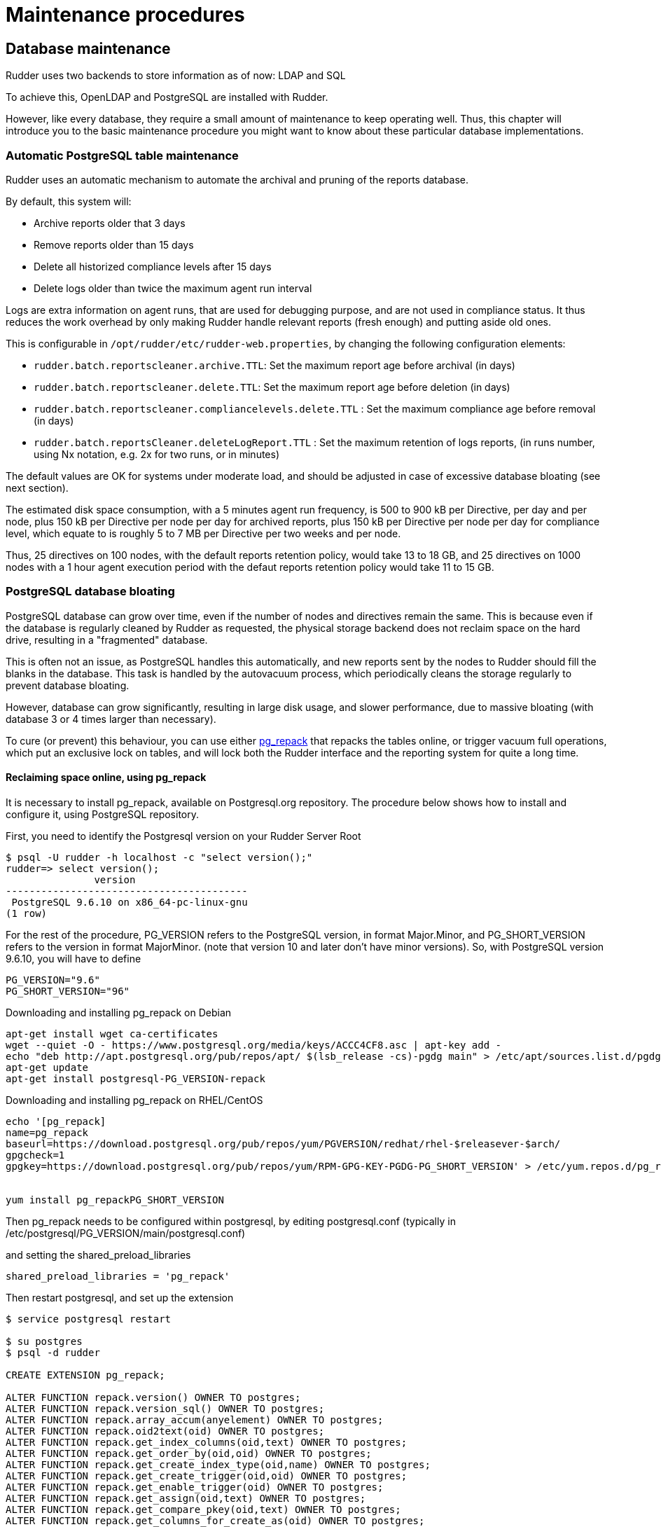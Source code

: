 = Maintenance procedures

[[_database_maintenance]]
== Database maintenance

Rudder uses two backends to store information as of now: LDAP and SQL

To achieve this, OpenLDAP and PostgreSQL are installed with Rudder.

However, like every database, they require a small amount of maintenance
to keep operating well. Thus, this chapter will introduce you to the basic
maintenance procedure you might want to know about these particular database
implementations.

=== Automatic PostgreSQL table maintenance

Rudder uses an automatic mechanism to automate the archival and pruning of the reports
database.

By default, this system will:

* Archive reports older that 3 days
* Remove reports older than 15 days
* Delete all historized compliance levels after 15 days
* Delete logs older than twice the maximum agent run interval

Logs are extra information on agent runs, that are used for debugging purpose, and are not
used in compliance status.
It thus reduces the work overhead by only making Rudder handle relevant reports (fresh enough)
and putting aside old ones.

This is configurable in `/opt/rudder/etc/rudder-web.properties`, by changing the following
configuration elements:

* `rudder.batch.reportscleaner.archive.TTL`: Set the maximum report age before archival (in days)
* `rudder.batch.reportscleaner.delete.TTL`: Set the maximum report age before deletion  (in days)
* `rudder.batch.reportscleaner.compliancelevels.delete.TTL` : Set the maximum compliance age before removal  (in days)
* `rudder.batch.reportsCleaner.deleteLogReport.TTL` : Set the maximum retention of logs reports, (in runs number, using Nx notation, e.g. 2x for two runs, or in minutes)

The default values are OK for systems under moderate load, and should be adjusted in case of
excessive database bloating (see next section).

The estimated disk space consumption, with a 5 minutes agent run frequency, is 500 to 900 kB per Directive,
per day and per node, plus 150 kB per Directive per node per day for archived reports, plus 150 kB per Directive per node per day for compliance level,
which equate to is roughly 5 to 7 MB per Directive per two weeks and per node.

Thus, 25 directives on 100 nodes, with the default reports retention policy, would take 13 to 18 GB, and
25 directives on 1000 nodes with a 1 hour agent execution period with the defaut reports retention policy
would take 11 to 15 GB.

=== PostgreSQL database bloating

PostgreSQL database can grow over time, even if the number of nodes and directives remain the same.
This is because even if the database is regularly cleaned by Rudder as requested,
the physical storage backend does not reclaim space on the hard drive, resulting in a "fragmented" database.

This is often not an issue, as PostgreSQL handles this automatically,
and new reports sent by the nodes to Rudder should fill the blanks in the database.
This task is handled by the autovacuum process, which periodically cleans the storage regularly
to prevent database bloating.

However, database can grow significantly, resulting in large disk usage, and slower performance, due to massive
bloating (with database 3 or 4 times larger than necessary).

To cure (or prevent) this behaviour, you can use either http://reorg.github.io/pg_repack/[pg_repack] that repacks
the tables online, or trigger vacuum full operations, which put an exclusive lock on tables, 
and will lock both the Rudder interface and the reporting system for quite a long time.


==== Reclaiming space online, using pg_repack

It is necessary to install pg_repack, available on Postgresql.org repository. The procedure below shows how to install
and configure it, using PostgreSQL repository.

First, you need to identify the Postgresql version on your Rudder Server Root

----

$ psql -U rudder -h localhost -c "select version();"
rudder=> select version();
               version
-----------------------------------------
 PostgreSQL 9.6.10 on x86_64-pc-linux-gnu
(1 row)

----

For the rest of the procedure, PG_VERSION refers to the PostgreSQL version, in format Major.Minor, and PG_SHORT_VERSION
refers to the version in format MajorMinor. (note that version 10 and later don't have minor versions).
So, with PostgreSQL version 9.6.10, you will have to define

----

PG_VERSION="9.6"
PG_SHORT_VERSION="96"

----

[source,shell]

.Downloading and installing pg_repack on Debian

----

apt-get install wget ca-certificates
wget --quiet -O - https://www.postgresql.org/media/keys/ACCC4CF8.asc | apt-key add -
echo "deb http://apt.postgresql.org/pub/repos/apt/ $(lsb_release -cs)-pgdg main" > /etc/apt/sources.list.d/pgdg.list
apt-get update
apt-get install postgresql-PG_VERSION-repack

----

[source,shell]

.Downloading and installing pg_repack on RHEL/CentOS

----

echo '[pg_repack]
name=pg_repack
baseurl=https://download.postgresql.org/pub/repos/yum/PGVERSION/redhat/rhel-$releasever-$arch/
gpgcheck=1
gpgkey=https://download.postgresql.org/pub/repos/yum/RPM-GPG-KEY-PGDG-PG_SHORT_VERSION' > /etc/yum.repos.d/pg_repack.repo


yum install pg_repackPG_SHORT_VERSION

----

Then pg_repack needs to be configured within postgresql, by editing postgresql.conf (typically in
/etc/postgresql/PG_VERSION/main/postgresql.conf)

and setting the shared_preload_libraries

----

shared_preload_libraries = 'pg_repack'

----

Then restart postgresql, and set up the extension

----

$ service postgresql restart

$ su postgres
$ psql -d rudder

CREATE EXTENSION pg_repack;

ALTER FUNCTION repack.version() OWNER TO postgres;
ALTER FUNCTION repack.version_sql() OWNER TO postgres;
ALTER FUNCTION repack.array_accum(anyelement) OWNER TO postgres;
ALTER FUNCTION repack.oid2text(oid) OWNER TO postgres;
ALTER FUNCTION repack.get_index_columns(oid,text) OWNER TO postgres;
ALTER FUNCTION repack.get_order_by(oid,oid) OWNER TO postgres;
ALTER FUNCTION repack.get_create_index_type(oid,name) OWNER TO postgres;
ALTER FUNCTION repack.get_create_trigger(oid,oid) OWNER TO postgres;
ALTER FUNCTION repack.get_enable_trigger(oid) OWNER TO postgres;
ALTER FUNCTION repack.get_assign(oid,text) OWNER TO postgres;
ALTER FUNCTION repack.get_compare_pkey(oid,text) OWNER TO postgres;
ALTER FUNCTION repack.get_columns_for_create_as(oid) OWNER TO postgres;
ALTER FUNCTION repack.get_drop_columns(oid,text) OWNER TO postgres;
ALTER FUNCTION repack.get_storage_param(oid) OWNER TO postgres;
ALTER FUNCTION repack.get_alter_col_storage(oid) OWNER TO postgres;
ALTER FUNCTION repack.repack_indexdef(oid,oid,name,boolean) OWNER TO postgres;
ALTER FUNCTION repack.repack_trigger() OWNER TO postgres;
ALTER FUNCTION repack.conflicted_triggers(oid) OWNER TO postgres;
ALTER FUNCTION repack.disable_autovacuum(regclass) OWNER TO postgres;
ALTER FUNCTION repack.repack_apply(cstring,cstring,cstring,cstring,cstring,integer) OWNER TO postgres;
ALTER FUNCTION repack.repack_swap(oid) OWNER TO postgres;
ALTER FUNCTION repack.repack_drop(oid,integer) OWNER TO postgres;
ALTER FUNCTION repack.repack_index_swap(oid) OWNER TO postgres;
ALTER FUNCTION repack.get_table_and_inheritors(regclass) OWNER TO postgres;
ALTER DEFAULT PRIVILEGES IN SCHEMA repack GRANT INSERT ON TABLES TO PUBLIC;
ALTER DEFAULT PRIVILEGES IN SCHEMA repack GRANT USAGE, SELECT ON SEQUENCES TO PUBLIC;

----

pg_repack is now installed and configured, and you can start reclaming space, either manually, either via a cronjob
(recommended solution)

The easiest solution is to create a cron file /etc/cron.d/repack_db

[source,shell]

----

# Compress inline the database
PATH=/usr/bin

# 2:20: compress ruddersysevents
20 2 * * * postgres pg_repack -d rudder -t ruddersysevents -T 3600

# 3:40: compress ruddersysevents
40 3 * * * postgres pg_repack -d rudder -t archivedruddersysevents -T 3600

# 4:30: compress  nodecompliancelevels
30 2 * * * postgres pg_repack -d rudder -t nodecompliancelevels -T 3600

----

==== Reclaming space with locking, using VACUUM FULL



[source,shell]

.Manual vacuuming using the psql binary

----

# You can either use sudo to change owner to the postgres user, or use the rudder connection credentials.

# With sudo:
sudo -u postgres psql -d rudder

# With rudder credentials, it will ask the password in this case:
psql -u rudder -d rudder

# And then, when you are connected to the rudder database in the psql shell, trigger a vacuum:
rudder# VACUUM FULL rudder;
rudder# VACUUM FULL archivedruddersysevents;
rudder# VACUUM FULL nodecompliancelevels;
----


=== LDAP database reindexing

In some very rare case, you will encounter some LDAP database entries that are not indexed and used
during searches. In that case, OpenLDAP will output warnings to notify you that they should be.

[source,shell]

.LDAP database reindexing

----

# Stop OpenLDAP
service rudder-slapd stop

# Reindex the databases
service rudder-slapd reindex

# Restart OpenLDAP
service rudder-slapd restart

----

[[_migration_backups_and_restores]]
== Server backup and migration

It is advised to backup frequently your Rudder installation in case
of a major outage.

These procedures will explain how to backup your Rudder installation.

=== Backup

This backup procedure will operate on principal Rudder data sources:

* The LDAP database
* The PostgreSQL database
* The configuration-repository folder
* Rudder configuration

It will also backup the application logs.

[source,shell]

.How to backup a Rudder installation

----

# Where you want to put the backups
cd /tmp/backup

# First, backup the LDAP database:
/opt/rudder/sbin/slapcat -l rudder-backup-$(date +%Y%m%d).ldif

# Second, the PostgreSQL database:
sudo -u postgres pg_dump -Fc rudder > rudder-backup-$(date +%Y%m%d).pgsql

# Or without sudo, use the rudder application password:
pg_dump -Fc -U rudder rudder > rudder-backup-$(date +%Y%m%d).pgsql

# Third, backup the configuration repository:
tar -C /var/rudder -zcf rudder-backup-$(date +%Y%m%d).tar.gz configuration-repository/ cfengine-community/ppkeys/

# These may not exist
[ -d /var/rudder/packages ] && tar -C /var/rudder -zcf rudder-backup-packages-$(date +%Y%m%d).tar.gz packages/
[ -d /var/rudder/plugin-resources ] && tar -C /var/rudder -zcf rudder-backup-plugin-resources-$(date +%Y%m%d).tar.gz plugin-resources/

# Then backup Rudder configuration
tar -C /opt/rudder -zcf rudder-etc-backup-$(date +%Y%m%d).tar.gz etc/

# Finally, backup the logs (if you need them)
tar -C /var/log -zcf rudder-log-backup-$(date +%Y%m%d).tar.gz rudder/

----

=== Restore

Of course, after a total machine crash, you will have your backups at hand,
but what should you do with it?

Here is the restoration procedure:

[source,shell]

.How to restore a Rudder backup

----

# First, follow the standard installation procedure, this one assumes you have a working "blank"
# Rudder on the machine

# Disable Rudder agent
rudder agent disable

# Stop Rudder services
service rudder-server stop
service rudder-agent stop
# to stop using the database
service rsyslog stop

# Drop the OpenLDAP database
rm -rf /var/rudder/ldap/openldap-data/*.mdb

# Import your backups

# Go into the backup folder
cd /tmp/backup

# Configuration repository
tar -C /var/rudder -zxf rudder-backup-XXXXXXXX.tar.gz

# If they exist
tar -C /var/rudder -zxf rudder-backup-packages-XXXXXXXX.tar.gz
tar -C /var/rudder -zxf rudder-backup-plugin-resources-XXXXXXXX.tar.gz

# LDAP backup
/opt/rudder/sbin/slapadd -l rudder-backup-XXXXXXXX.ldif

# Start PostgreSQL
service postgresql start

# PostgreSQL backup
sudo -u postgres pg_restore -d rudder --clean --create < rudder-backup-XXXXXXXX.sql
# or
pg_restore -u rudder -d rudder --clean --create -W < rudder-backup-XXXXXXXX.sql

# Configuration backup
tar -C /opt/rudder -zxf rudder-etc-backup-XXXXXXXX.tar.gz

# Logs backups
tar -C /var/log -zxf rudder-log-backup-XXXXXXXX.tar.gz

# Enable Rudder agent
rudder agent enable

# And restart the machine or just Rudder:
service rudder-server restart
service rudder-agent restart

----

Then you need to trigger a full policy regeration in the status menu with the *Regenerate all policies* button.

=== Migration

To migrate a Rudder installation, just backup and restore your Rudder installation
from one machine to another.

If your server address changed, you will also have to do the following on
every node that is directly connected to it (managed nodes or relays):

* Remove the server public key `rm /var/rudder/cfengine-community/ppkeys/root-MD5=*.pub`
* Modify the policy server (`rudder agent policy-server <new-policy-server>`) with the new address, then you can force your nodes to send their inventory by running `rudder agent inventory`

== Relay backup and migration

=== Backup

This backup procedure will operate on principal Rudder relay data.

It will also backup the application logs.

[source,shell]

.How to backup a Rudder installation

----

# Where you want to put the backups
cd /tmp/backup

# Data directory
tar -C /var/rudder -zcf rudder-backup-$(date +%Y%m%d).tar.gz cfengine-community/ppkeys/

# Then backup Rudder configuration
tar -C /opt/rudder -zcf rudder-etc-backup-$(date +%Y%m%d).tar.gz etc/

# Finally, backup the logs (if you need them)
tar -C /var/log -zcf rudder-log-backup-$(date +%Y%m%d).tar.gz rudder/

----

=== Restore

Of course, after a total machine crash, you will have your backups at hand,
but what should you do with it?

Here is the restoration procedure:

[source,shell]

.How to restore a Rudder backup

----

# First, follow the standard installation procedure, this one assumes you have a working "blank"
# Rudder on the machine

# Disable Rudder agent
rudder agent disable

# Stop Rudder services
service rudder-agent stop

# Import your backups

# Go into the backup folder
cd /tmp/backup

# Data repository
tar -C /var/rudder -zxf rudder-backup-XXXXXXXX.tar.gz

# Configuration backup
tar -C /opt/rudder -zxf rudder-etc-backup-XXXXXXXX.tar.gz

# Logs backups
tar -C /var/log -zxf rudder-log-backup-XXXXXXXX.tar.gz

# Enable Rudder agent
rudder agent enable

# And restart Rudder:
service rudder-agent restart

----

=== Migration

To migrate a Rudder relay installation, just backup and restore your Rudder relay
from one machine to another.

If your relay address changed, you will also have to do the following on
every node that is directly connected to it (managed nodes or relays):

* Remove the relay public key `rm /var/rudder/cfengine-community/ppkeys/{RELAY_UUID}-MD5=*.pub`
* Modify the policy server (`rudder agent policy-server <new-policy-server>`) with the new address, then you can force your nodes to send their inventory by running `rudder agent inventory`

== Agent backup and migration

=== Backup

This backup procedure will operate on principal Rudder agent data.

[source,shell]

.How to backup a Rudder installation

----

# Where you want to put the backups
cd /tmp/backup

# Data directory
tar -C /var/rudder -zcf rudder-backup-$(date +%Y%m%d).tar.gz cfengine-community/ppkeys/

# Then backup Rudder configuration
tar -C /opt/rudder -zcf rudder-etc-backup-$(date +%Y%m%d).tar.gz etc/

----

=== Restore

Of course, after a total machine crash, you will have your backups at hand,
but what should you do with it?

Here is the restoration procedure:

[source,shell]

.How to restore a Rudder backup

----

# First, follow the standard installation procedure, this one assumes you have a working "blank"
# Rudder on the machine

# Disable Rudder agent
rudder agent disable

# Stop Rudder services
service rudder-agent stop

# Import your backups

# Go into the backup folder
cd /tmp/backup

# Data repository
tar -C /var/rudder -zxf rudder-backup-XXXXXXXX.tar.gz

# Configuration backup
tar -C /opt/rudder -zxf rudder-etc-backup-XXXXXXXX.tar.gz

# Enable Rudder agent
rudder agent enable

# And restart Rudder:
service rudder-agent restart

----

=== Migration

To migrate a Rudder agent installation, just backup and restore your agent
from one machine to another.

[[password-management]]
== Password management

You might want to change the default passwords used in Rudder's managed daemons
for evident security reasons.

=== Configuration of the postgres database password

You will have to adjust the postgres database and the rudder-web.properties file.

Here is a semi-automated procedure:

* Generate a decently fair password. You can use an arbitrary one too.

----

PASS=`dd if=/dev/urandom count=128 bs=1 2>&1 | md5sum | cut -b-12`

----

* Update the Postgres database user

----

su - postgres -c "psql -q -c \"ALTER USER blah WITH PASSWORD '$PASS'\""

----

* Insert the password in the rudder-web.properties file

----

sed -i "s%^rudder.jdbc.password.*$%rudder.jdbc.password=$PASS%" /opt/rudder/etc/rudder-web.properties

----

=== Configuration of the OpenLDAP manager password

You will have to adjust the OpenLDAP and the rudder-web.properties file.

Here is a semi-automated procedure:

* Generate a decently fair password. You can use an arbitrary one too.

----

PASS=`dd if=/dev/urandom count=128 bs=1 2>&1 | md5sum | cut -b-12`

----

* Update the password in the slapd configuration

----

HASHPASS=`/opt/rudder/sbin/slappasswd -s $PASS`
sed -i "s%^rootpw.*$%rootpw          $HASHPASS%" /opt/rudder/etc/openldap/slapd.conf

----

* Update the password in the rudder-web.properties file

----

sed -i "s%^ldap.authpw.*$%ldap.authpw=$PASS%" /opt/rudder/etc/rudder-web.properties

----

=== Configuration of the WebDAV access password

This time, the procedure is a bit more tricky, as you will have to update
the Technique library as well as a configuration file.

Here is a semi-automated procedure:

* Generate a decently fair password. You can use an arbitrary one too.

----

PASS=`dd if=/dev/urandom count=128 bs=1 2>&1 | md5sum | cut -b-12`

----

* Update the password in the apache htaccess file

[TIP]

====

On some systems, especially SUSE ones, htpasswd is called as "htpasswd2"

====

----

htpasswd -b /opt/rudder/etc/htpasswd-webdav rudder $PASS

----

* Update the password in Rudder's system Techniques

----

cd /var/rudder/configuration-repository/techniques/system/common/1.0/
sed -i "s%^.*davpw.*$%   \"davpw\" string => \"$PASS\"\;%" site.st
git commit -m "Updated the rudder WebDAV access password" site.st

----

* Update the Rudder Directives by either reloading them in the web interface (in the "Configuration Management/Techniques" tab) or restarting jetty (NOT recommended)

=== Password upgrade

This version of Rudder uses a central file to manage the passwords that will
be used by the application: `/opt/rudder/etc/rudder-passwords.conf`.

In the package, this file is initialized with default values, and during
postinstall it will be updated with randomly generated passwords.

On the majority of cases, this is fine, however you might want to adjust the
passwords manually. This is possible, just be cautious when editing the file,
as if you corrupt it Rudder will not be able to operate correctly anymore and
will spit numerous errors in the program logs.

As of now, this file follows a simple syntax: ELEMENT:password

You are able to configure three passwords in it: The OpenLDAP one, the
PostgreSQL one and the authenticated WebDAV one.

If you edit this file, Rudder will take care of applying the new passwords
everywhere it is needed, however it will restart the application automatically
when finished, so take care of notifying users of potential downtime before
editing passwords.

Here is a sample command to regenerate the WebDAV password with a random
password, that is portable on all supported systems. Just change the
`RUDDER_WEBDAV_PASSWORD` to any password file statement corresponding to
the password you want to change.

----

sed -i s/RUDDER_WEBDAV_PASSWORD.*/RUDDER_WEBDAV_PASSWORD:$(dd if=/dev/urandom count=128 bs=1 2>&1 | md5sum | cut -b-12)/ /opt/rudder/etc/rudder-passwords.conf

----

